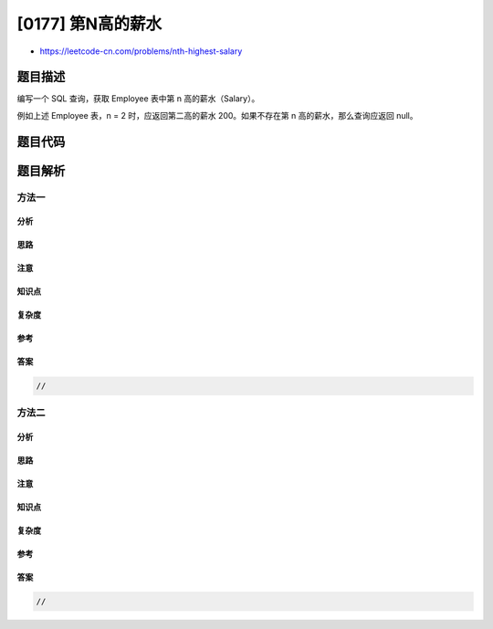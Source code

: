 [0177] 第N高的薪水
==================

-  https://leetcode-cn.com/problems/nth-highest-salary

题目描述
--------

.. raw:: html

   <p>

编写一个 SQL 查询，获取 Employee 表中第 n 高的薪水（Salary）。

.. raw:: html

   </p>

.. raw:: html

   <pre>+----+--------+
   | Id | Salary |
   +----+--------+
   | 1  | 100    |
   | 2  | 200    |
   | 3  | 300    |
   +----+--------+
   </pre>

.. raw:: html

   <p>

例如上述 Employee 表，n =
2 时，应返回第二高的薪水 200。如果不存在第 n 高的薪水，那么查询应返回 null。

.. raw:: html

   </p>

.. raw:: html

   <pre>+------------------------+
   | getNthHighestSalary(2) |
   +------------------------+
   | 200                    |
   +------------------------+
   </pre>

题目代码
--------

.. code:: cpp

题目解析
--------

方法一
~~~~~~

分析
^^^^

思路
^^^^

注意
^^^^

知识点
^^^^^^

复杂度
^^^^^^

参考
^^^^

答案
^^^^

.. code:: cpp

    //

方法二
~~~~~~

分析
^^^^

思路
^^^^

注意
^^^^

知识点
^^^^^^

复杂度
^^^^^^

参考
^^^^

答案
^^^^

.. code:: cpp

    //
